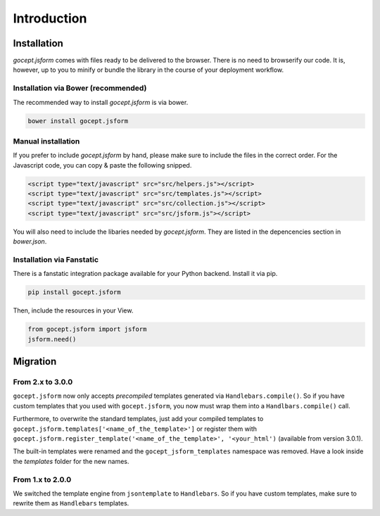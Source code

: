 ============
Introduction
============

.. _installation:

Installation
============

`gocept.jsform` comes with files ready to be delivered to the browser. There
is no need to browserify our code. It is, however, up to you to minify or
bundle the library in the course of your deployment workflow.


.. _installation-bower:

Installation via Bower (recommended)
------------------------------------

The recommended way to install `gocept.jsform` is via bower.

.. code-block:: bash

    bower install gocept.jsform


.. _installation-manual:

Manual installation
-------------------

If you prefer to include `gocept.jsform` by hand, please make sure to include
the files in the correct order. For the Javascript code, you can copy & paste
the following snipped.

.. code-block:: html

    <script type="text/javascript" src="src/helpers.js"></script>
    <script type="text/javascript" src="src/templates.js"></script>
    <script type="text/javascript" src="src/collection.js"></script>
    <script type="text/javascript" src="src/jsform.js"></script>

You will also need to include the libaries needed by `gocept.jsform`. They are
listed in the depencencies section in `bower.json`.


.. _installation-fanstatic:

Installation via Fanstatic
--------------------------

There is a fanstatic integration package available for your Python backend.
Install it via pip.

.. code-block:: bash

    pip install gocept.jsform

Then, include the resources in your View.

.. code-block:: python

    from gocept.jsform import jsform
    jsform.need()


Migration
=========


From 2.x to 3.0.0
-----------------

``gocept.jsform`` now only accepts *precompiled* templates generated via
``Handlebars.compile()``. So if you have custom templates that you used with
``gocept.jsform``, you now must wrap them into a ``Handlbars.compile()`` call.

Furthermore, to overwrite the standard templates, just add your compiled
templates to ``gocept.jsform.templates['<name_of_the_template>']`` or register
them with ``gocept.jsform.register_template('<name_of_the_template>', '<your_html')``
(available from version 3.0.1).

The built-in templates were renamed and the ``gocept_jsform_templates``
namespace was removed. Have a look inside the *templates* folder for the new
names.


From 1.x to 2.0.0
-----------------

We switched the template engine from ``jsontemplate`` to ``Handlebars``. So if
you have custom templates, make sure to rewrite them as ``Handlebars``
templates.
